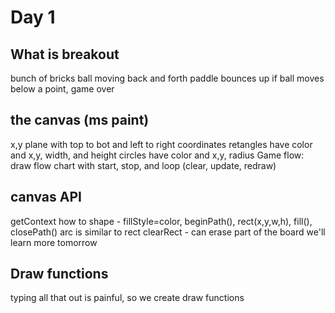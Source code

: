 * Day 1
** What is breakout
   bunch of bricks
   ball moving back and forth
   paddle bounces up
   if ball moves below a point, game over
** the canvas (ms paint)
   x,y plane with top to bot and left to right coordinates
   retangles have color and x,y, width, and height
   circles have color and x,y, radius
   Game flow: draw flow chart with start, stop, and loop (clear, update, redraw)
** canvas API
   getContext
   how to shape - fillStyle=color, beginPath(), rect(x,y,w,h), fill(), closePath()
   arc is similar to rect
   clearRect - can erase part of the board
   we'll learn more tomorrow
** Draw functions
   typing all that out is painful, so we create draw functions
   
